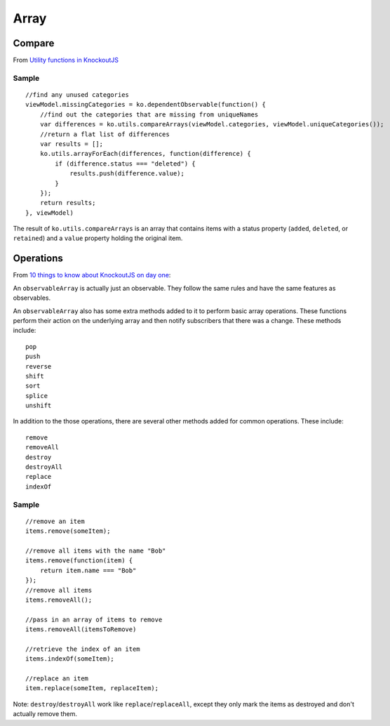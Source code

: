 Array
*****

Compare
=======

From `Utility functions in KnockoutJS`_

Sample
------

::

  //find any unused categories
  viewModel.missingCategories = ko.dependentObservable(function() {
      //find out the categories that are missing from uniqueNames
      var differences = ko.utils.compareArrays(viewModel.categories, viewModel.uniqueCategories());
      //return a flat list of differences
      var results = [];
      ko.utils.arrayForEach(differences, function(difference) {
          if (difference.status === "deleted") {
              results.push(difference.value);
          }
      });
      return results;
  }, viewModel)

The result of ``ko.utils.compareArrays`` is an array that contains items with a
status property (``added``, ``deleted``, or ``retained``) and a ``value``
property holding the original item.

Operations
==========

From `10 things to know about KnockoutJS on day one`_:

An ``observableArray`` is actually just an observable.  They follow the same
rules and have the same features as observables.

An ``observableArray`` also has some extra methods added to it to perform basic
array operations.  These functions perform their action on the underlying array
and then notify subscribers that there was a change.  These methods include:

::

  pop
  push
  reverse
  shift
  sort
  splice
  unshift

In addition to the those operations, there are several other methods added for
common operations.  These include:

::

  remove
  removeAll
  destroy
  destroyAll
  replace
  indexOf

Sample
------

::

  //remove an item
  items.remove(someItem);

  //remove all items with the name "Bob"
  items.remove(function(item) {
      return item.name === "Bob"
  });
  //remove all items
  items.removeAll();

  //pass in an array of items to remove
  items.removeAll(itemsToRemove)

  //retrieve the index of an item
  items.indexOf(someItem);

  //replace an item
  item.replace(someItem, replaceItem);

Note: ``destroy``/``destroyAll`` work like ``replace``/``replaceAll``, except
they only mark the items as destroyed and don't actually remove them.


.. _`10 things to know about KnockoutJS on day one`: http://www.knockmeout.net/2011/06/10-things-to-know-about-knockoutjs-on.html
.. _`Utility functions in KnockoutJS`: http://www.knockmeout.net/2011/04/utility-functions-in-knockoutjs.html

